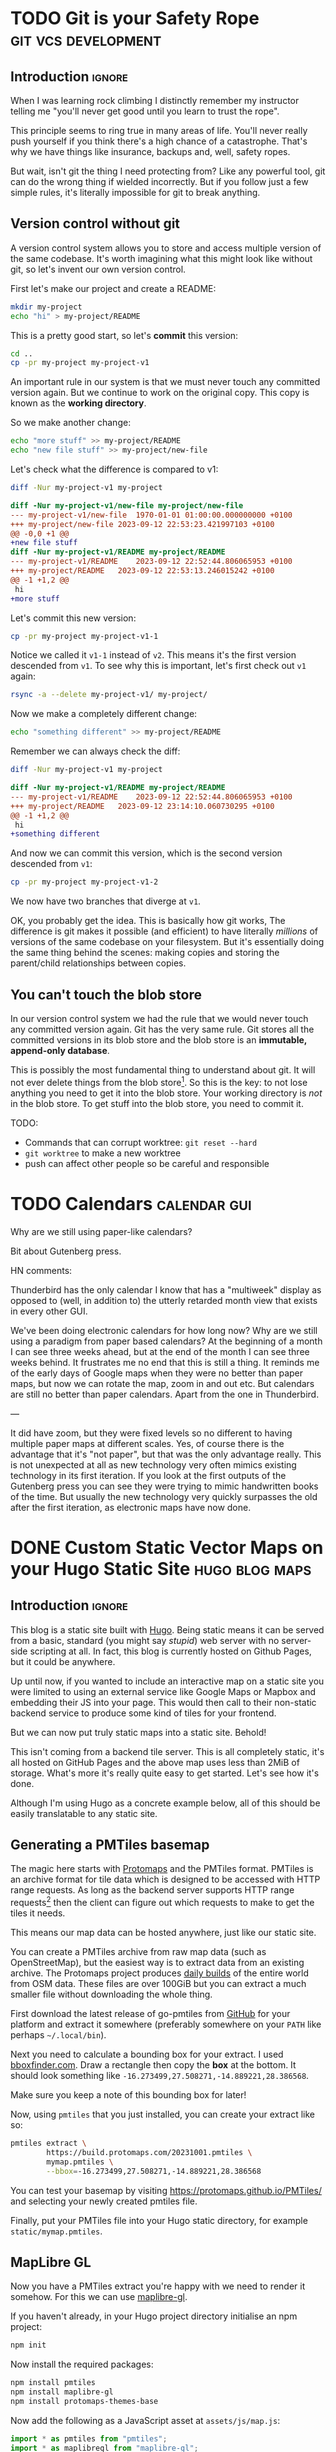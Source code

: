 #+author: George Kettleborough
#+hugo_draft: t
#+hugo_base_dir: ../
#+hugo_categories: software

* TODO Git is your Safety Rope                          :git:vcs:development:
:PROPERTIES:
:EXPORT_FILE_NAME: git-safety-rope
:END:

** Introduction                                                      :ignore:

When I was learning rock climbing I distinctly remember my instructor telling me "you'll
never get good until you learn to trust the rope".

This principle seems to ring true in many areas of life.  You'll never really push
yourself if you think there's a high chance of a catastrophe.  That's why we have things
like insurance, backups and, well, safety ropes.

But wait, isn't git the thing I need protecting from?  Like any powerful tool, git can
do the wrong thing if wielded incorrectly.  But if you follow just a few simple rules,
it's literally impossible for git to break anything.

** Version control without git

A version control system allows you to store and access multiple version of the same
codebase.  It's worth imagining what this might look like without git, so let's invent
our own version control.

First let's make our project and create a README:

#+begin_src bash
mkdir my-project
echo "hi" > my-project/README
#+end_src

This is a pretty good start, so let's *commit* this version:

#+begin_src bash
cd ..
cp -pr my-project my-project-v1
#+end_src

An important rule in our system is that we must never touch any committed version again.
But we continue to work on the original copy.  This copy is known as the *working
directory*.

So we make another change:

#+begin_src bash
echo "more stuff" >> my-project/README
echo "new file stuff" >> my-project/new-file
#+end_src

Let's check what the difference is compared to v1:

#+begin_src bash
diff -Nur my-project-v1 my-project
#+end_src

#+begin_src diff
diff -Nur my-project-v1/new-file my-project/new-file
--- my-project-v1/new-file	1970-01-01 01:00:00.000000000 +0100
+++ my-project/new-file	2023-09-12 22:53:23.421997103 +0100
@@ -0,0 +1 @@
+new file stuff
diff -Nur my-project-v1/README my-project/README
--- my-project-v1/README	2023-09-12 22:52:44.806065953 +0100
+++ my-project/README	2023-09-12 22:53:13.246015242 +0100
@@ -1 +1,2 @@
 hi
+more stuff
#+end_src

Let's commit this new version:

#+begin_src bash
cp -pr my-project my-project-v1-1
#+end_src

Notice we called it ~v1-1~ instead of ~v2~.  This means it's the first version descended
from ~v1~.  To see why this is important, let's first check out ~v1~ again:

#+begin_src bash
rsync -a --delete my-project-v1/ my-project/
#+end_src

Now we make a completely different change:

#+begin_src bash
echo "something different" >> my-project/README
#+end_src

Remember we can always check the diff:

#+begin_src bash
diff -Nur my-project-v1 my-project
#+end_src

#+begin_src diff
diff -Nur my-project-v1/README my-project/README
--- my-project-v1/README	2023-09-12 22:52:44.806065953 +0100
+++ my-project/README	2023-09-12 23:14:10.060730295 +0100
@@ -1 +1,2 @@
 hi
+something different
#+end_src

And now we can commit this version, which is the second version descended from ~v1~:

#+begin_src bash
cp -pr my-project my-project-v1-2
#+end_src

We now have two branches that diverge at ~v1~.

OK, you probably get the idea.  This is basically how git works, The difference is git
makes it possible (and efficient) to have literally /millions/ of versions of the same
codebase on your filesystem.  But it's essentially doing the same thing behind the
scenes: making copies and storing the parent/child relationships between copies.

** You can't touch the blob store

In our version control system we had the rule that we would never touch any committed
version again.  Git has the very same rule.  Git stores all the committed versions in
its blob store and the blob store is an *immutable, append-only database*.

This is possibly the most fundamental thing to understand about git.  It will not ever
delete things from the blob store[fn:1]. So this is the key: to not lose anything you
need to get it into the blob store.  Your working directory is /not/ in the blob store.
To get stuff into the blob store, you need to commit it.

TODO:

- Commands that can corrupt worktree: ~git reset --hard~
- ~git worktree~ to make a new worktree
- push can affect other people so be careful and responsible

[fn:1] OK, "not ever" is a lie.  Git does actually delete unreachable items from its
blob store, but this is mainly stuff created by internal operations.  The process is
called garbage collection.  In practice this doesn't matter because you can't
practically get at those blobs anyway, but it does also prune the reflog, removing
anything older than 90 days, by default.  This is a bit less good but, again, in
practice 90 days is probably more than long enough.

* TODO Calendars                                               :calendar:gui:
:PROPERTIES:
:EXPORT_FILE_NAME: calendars
:END:

Why are we still using paper-like calendars?

Bit about Gutenberg press.

HN comments:

Thunderbird has the only calendar I know that has a "multiweek" display as opposed to
(well, in addition to) the utterly retarded month view that exists in every other GUI.

We've been doing electronic calendars for how long now? Why are we still using a
paradigm from paper based calendars? At the beginning of a month I can see three weeks
ahead, but at the end of the month I can see three weeks behind. It frustrates me no end
that this is still a thing. It reminds me of the early days of Google maps when they
were no better than paper maps, but now we can rotate the map, zoom in and out etc. But
calendars are still no better than paper calendars. Apart from the one in Thunderbird.

---

It did have zoom, but they were fixed levels so no different to having multiple paper
maps at different scales. Yes, of course there is the advantage that it's "not paper",
but that was the only advantage really. This is not unexpected at all as new technology
very often mimics existing technology in its first iteration. If you look at the first
outputs of the Gutenberg press you can see they were trying to mimic handwritten books
of the time. But usually the new technology very quickly surpasses the old after the
first iteration, as electronic maps have now done.

* DONE Custom Static Vector Maps on your Hugo Static Site    :hugo:blog:maps:
CLOSED: [2023-10-27 Fri 00:11]
:PROPERTIES:
:EXPORT_FILE_NAME: hugo-static-site-maps
:END:

** Introduction                                                     :ignore:

This blog is a static site built with [[https://gohugo.io/][Hugo]].  Being static means it can be served from a
basic, standard (you might say /stupid/) web server with no server-side scripting at
all.  In fact, this blog is currently hosted on Github Pages, but it could be anywhere.

Up until now, if you wanted to include an interactive map on a static site you were
limited to using an external service like Google Maps or Mapbox and embedding their JS
into your page.  This would then call to their non-static backend service to produce
some kind of tiles for your frontend.

But we can now put truly static maps into a static site.  Behold!

#+hugo: {{<map tiles-url="/blog/bangor.pmtiles" bounds="-4.178753,53.215670,-4.137597,53.231163" max-bounds="-4.199352,53.210916,-4.116955,53.235941">}}

This isn't coming from a backend tile server.  This is all completely static, it's all
hosted on GitHub Pages and the above map uses less than 2MiB of storage.  What's more
it's really quite easy to get started.  Let's see how it's done.

Although I'm using Hugo as a concrete example below, all of this should be easily
translatable to any static site.

** Generating a PMTiles basemap

The magic here starts with [[https://protomaps.com/][Protomaps]] and the PMTiles format.  PMTiles is an archive
format for tile data which is designed to be accessed with HTTP range requests.  As long
as the backend server supports HTTP range requests[fn:2] then the client can figure out
which requests to make to get the tiles it needs.

This means our map data can be hosted anywhere, just like our static site.

You can create a PMTiles archive from raw map data (such as OpenStreetMap), but the
easiest way is to extract data from an existing archive.  The Protomaps project produces
[[https://maps.protomaps.com/builds/][daily builds]] of the entire world from OSM data.  These files are over 100GiB but you can
extract a much smaller file without downloading the whole thing.

First download the latest release of go-pmtiles from [[https://github.com/protomaps/go-pmtiles/releases][GitHub]] for your platform and
extract it somewhere (preferably somewhere on your ~PATH~ like perhaps ~~/.local/bin~).

Next you need to calculate a bounding box for your extract.  I used [[http://bboxfinder.com][bboxfinder.com]].
Draw a rectangle then copy the *box* at the bottom.  It should look something like
~-16.273499,27.508271,-14.889221,28.386568~.

Make sure you keep a note of this bounding box for later!

Now, using ~pmtiles~ that you just installed, you can create your extract like so:

#+begin_src bash
pmtiles extract \
        https://build.protomaps.com/20231001.pmtiles \
        mymap.pmtiles \
        --bbox=-16.273499,27.508271,-14.889221,28.386568
#+end_src

You can test your basemap by visiting [[https://protomaps.github.io/PMTiles/]] and selecting
your newly created pmtiles file.

Finally, put your PMTiles file into your Hugo static directory, for example
~static/mymap.pmtiles~.

[fn:2] Most do, but not all. Notably I found the dev server used by the [[https://parceljs.org/][Parcel]] bundler
does not, which led to much head scratching.

** MapLibre GL

Now you have a PMTiles extract you're happy with we need to render it somehow.  For this
we can use [[https://github.com/maplibre/maplibre-gl-js][maplibre-gl]].

If you haven't already, in your Hugo project directory initialise an npm project:

#+begin_src bash
npm init
#+end_src

Now install the required packages:

#+begin_src bash
npm install pmtiles
npm install maplibre-gl
npm install protomaps-themes-base
#+end_src

Now add the following as a JavaScript asset at ~assets/js/map.js~:

#+begin_src js
import * as pmtiles from "pmtiles";
import * as maplibregl from "maplibre-gl";
import layers from 'protomaps-themes-base';

let protocol = new pmtiles.Protocol();
maplibregl.addProtocol("pmtiles",protocol.tile);

function makeMap({tilesUrl, bounds, maxBounds, container = "map"}) {
    var map = new maplibregl.Map({
        container: container,
        style: {
            version: 8,
            glyphs: 'https://cdn.protomaps.com/fonts/pbf/{fontstack}/{range}.pbf',
            sources: {
                "protomaps": {
                    type: "vector",
                    url: `pmtiles://${tilesUrl}`,
                    attribution: '<a href="https://protomaps.com">Protomaps</a> © <a href="https://openstreetmap.org">OpenStreetMap</a>'
                }
            },
            layers: layers("protomaps","light")
        },
        bounds: bounds,
        maxBounds: maxBounds,
    });
    return map;
}

document.addEventListener('DOMContentLoaded', function(){
    document.querySelectorAll("div.map").forEach((e) => {
        makeMap({
            tilesUrl: e.dataset.tilesUrl,
            bounds: e.dataset.bounds.split(",").map(parseFloat),
            maxBounds: e.dataset.maxBounds.split(",").map(parseFloat),
            container: e,
        });
    });
});
#+end_src

What this does is finds every ~div~ on your page with the class ~map~ and creates a
maplibre-gl map there.  It expects the ~div.map~ elements to have data attributes which
it uses to set up the map.  Each ~div~ should look like this:

#+begin_src html
<div class="map"
     data-tiles-url="mymap.pmtiles"
     data-bounds="-16.273499,27.508271,-14.889221,28.386568"
     data-max-bounds="-16.273499,27.508271,-14.889221,28.386568"
</div>
#+end_src

The bounds are what you saved earlier from running ~pmtiles~.  You should definitely set
~max-bounds~ the same as your original bbox, but you can set ~bounds~ smaller, like I
have (bounds is the default zoom, maxBounds is the maximum span of the map).

Now let's put it all together with Hugo.

** Building with Hugo

This section is quite dependent on your site and theme set up, so I can't give
specifics, but I hope you already have an idea of where to put CSS or JavaScript etc.
Some themes include provision for an ~extra-head.html~ or similar that you can put in
~layouts/partials~.[fn:3]

*** JavaScript bundle

Most of the work will be done by the JavaScript above, but we first need to bundle and
include it in our pages.  This is done using Hugo Pipes.[fn:4]  Put the following in the
~<head>~ section of your site, near other scripts:

#+begin_src html
{{ $jsBundle := resources.Get "js/map.js" | js.Build "js/mapbundle.js" | minify | fingerprint }}
<script defer src="{{ $jsBundle.Permalink }}" integrity="{{ $jsBundle.Data.Integrity }}"></script>
#+end_src

*** CSS

You'll need a couple of bits of CSS, first we need to style the ~div.map~ elements with
some sensible default at least, so add the following to a style sheet:

#+begin_src css
div.map {
    width: 100%;
    height: 500px;
    margin-bottom: 1rem;
}
#+end_src

You also need maplibgre-gl's style.  First mount the stylesheet from ~node_modules~ in
Hugo's ~assets~ by adding to your Hugo config:

#+begin_src yaml
module:
  mounts:
    - source: "assets"
      target: "assets"
    - source: "node_modules/maplibre-gl/dist/maplibre-gl.css"
      target: "assets/css/maplibre-gl.css"
#+end_src

Do not forget the default mount for ~assets~.  Now in your ~<head>~ section add the
stylesheet:

#+begin_src html
{{ $style := resources.Get "css/maplibre-gl.css" | fingerprint }}
<link rel="stylesheet" href="{{ $style.Permalink }}">
#+end_src

*** Hugo shortcode

To insert the ~div.map~ element into your markdown posts you'll need a shortcode.  Put
the following in ~layouts/shortcodes/map.html~:

#+begin_src html
<div class="map"
     data-tiles-url="{{ .Get "tiles-url" }}"
     data-bounds="{{ .Get "bounds" }}"
     data-max-bounds="{{ .Get "max-bounds" }}">
</div>
#+end_src

Now you can simply use the shortcode anywhere in your site like so:

#+begin_src markdown
{{</*map tiles-url="/blog/gran-canaria2.pmtiles" bounds="-15.923996,27.713926,-15.308075,28.205793" max-bounds="-16.273499,27.508271,-14.889221,28.386568"*/>}}
#+end_src

[fn:3] Overriding a theme is quite easy with Hugo, see:
[[https://bwaycer.github.io/hugo_tutorial.hugo/themes/customizing/]]

[fn:4] If you are unfamiliar with Hugo Pipes you can read all about it [[https://www.regisphilibert.com/blog/2018/07/hugo-pipes-and-asset-processing-pipeline/][here]].

** Conclusion

I can't believe how easy this has been for me to set up.  Here's to [[https://protomaps.com/][Protomaps]], [[https://maplibre.org/][MapLibre
GL]] and, of course, [[https://www.openstreetmap.org/][OpenStreetMap]]!

I had previously tried setting up my own custom maps and found it quite difficult to
get started, not to mention requiring me to run a special tileserver somewhere or use a
third party service.  I'm by no means a map expert (although I am an OpenStreetMap
contributor of many years, if that means anything), so I find this post a testament to
how far the work of the free/open mapping community has come.

Of course, this approach isn't suitable for everything and comes with drawbacks.  In
particular, your map will never receive updates unless you update the pmtiles file.
This could be particularly bad if your area doesn't have good OpenStreetMap coverage.

But, for me, this is static by design.  I /want/ these pages to be static, including the
map.  If I include a route showing where I walked, it doesn't make sense for it to
appear on some map of the future.  It /should/ be a map of the past.

Also, let's not forget that maps don't have to contain "real" data.  It could contain a
planned development or even just a fantasy world.  There are many possibilities.  Next
on my list to play is to try to get hillshading/relief into my maps.

To finish, just for fun, here's another map showing a recent multi-day walk across Gran
Canaria[fn:5]:

#+hugo: {{<map tiles-url="/blog/gran-canaria2.pmtiles" tracks="/blog/gc1.gpx,/blog/gc2.gpx,/blog/gc3.gpx,/blog/gc4.gpx" bounds="-15.923996,27.713926,-15.308075,28.205793" max-bounds="-16.273499,27.508271,-14.889221,28.386568">}}

[fn:5] I've used [[https://github.com/jimmyrocks/maplibre-gl-vector-text-protocol][maplibre-gl-vector-text-protocol]] to add statically hosted GPX files to
the map.  See the [[https://github.com/georgek/blog][source]] of my blog to see how. 

** Appendix

*** org-mode and ox-hugo

I don't write by blog in Markdown directly, but in org-mode first and use ox-hugo to
export it.  There are a [[https://ox-hugo.scripter.co/doc/shortcodes/][few]] ways to add shortcodes, but the neatest I've found for the
map shortcodes is simply:

#+begin_src org
,#+hugo: {{<map tiles-url="/blog/bangor.pmtiles" bounds="-4.178753,53.215670,-4.137597,53.231163" max-bounds="-4.199352,53.210916,-4.116955,53.235941">}}
#+end_src

* DONE Why is Emacs Hanging?                                :emacs:debugging:
CLOSED: [2023-09-21 Thu 14:10]
:PROPERTIES:
:EXPORT_FILE_NAME: emacs-hangs-debug
:END:

Even after using Emacs for 15 years there's still so much I can learn. I probably should
have already known this, but there's a first time for everything.

It's rare that Emacs hangs. Exceedingly rare. Which is probably why I didn't know how to
deal with it. Today Emacs started hanging when trying to open files over a remote TRAMP
session (SSH).

The most important key of all that everyone who uses Emacs knows is ~C-g~. This is the
universal "quit" key and it has the power to interrupt any long running processes. What
I didn't know about is ~M-x toggle-debug-on-quit~. I've used ~toggle-debug-on-error~
extensively when programming Elisp (I even have it bound to a key in Elisp
buffers). ~toggle-debug-on-quit~ is similar except the debugger is invoked when you
~C-g~.

While this is enabled, I was able to reproduce the hang, then press ~C-g~. I could see
that what was happening is ~ess-r-package-auto-activate~ was being called via
~after-change-major-mode-hook~, this was in turn calling on TRAMP again to try to find
an R package or something. I don't regularly use ESS mode, so I simply disabled this
behaviour with ~(setq ess-r-package-auto-activate nil)~.

~toggle-debug-on-quit~ should be toggled off again aftewards, as quitting isn't actually
an error most of the time. Doom modeline handily displays an icon when it's enabled,
confirming that I'm the last person to know about this.

Something else interesting to consider here is packages can still affect Emacs
performance even if you aren't using them. I haven't used R or ESS mode for years, but
I've left them in my config because, why not? But these "dormant" packages can still be
impacting performance and it might be worth auditing hooks like
~after-change-major-mode-hook~ to check for packages you don't really need any more.

* DONE Replacing Strings in an Entire Project                  :emacs:regexp:
CLOSED: [2023-08-22 Tue 14:22]
:PROPERTIES:
:EXPORT_FILE_NAME: emacs-regexp-replace
:END:

This is a little trick I just applied and thought was cool enough to write down.

Let's say you want to replace a name that is used throughout a project.  Due to various
conventions/restrictions in use the name might appear in several forms like:
~MY_COOL_NAME~, ~my-cool-name~, ~my_cool_name~ etc.

In Emacs you can invoke regexp replace across an entire project by invoking
~project-query-replace-regexp~, by default bound to ~C-x p r~.  This will first prompt
for the regexp to search for, then what to replace it with.

For the search regexp we can put: ~my\([_-]\)cool\1name~.

This allows either underscore or hyphen as a separator.  Notice we use ~\1~ as the
second separator.  This is a "backreference" and simply refers to whatever was captured
in the first group, in this case ~\([_-]\)~.

We can then us the same backreference in the replacement, so we can put: ~new\1name~.

After pressing enter again emacs will then cycle through every replacement in every file
in the project allowing you to either apply it, with ~y~ or skip it, with ~n~.  If you
wish to make the changes across an entire file unconditionally, press ~!~.  If you wish
to skip an entire file, press ~N~.  You can also press ~?~ to see the other options.

Notice Emacs does what you (probably) want when it comes to case.  We didn't type the
search in upper case, but it will match ~MY_COOL_NAME~ and replace it with ~NEW_NAME~.
Similarly, if there were a ~My-Cool-Name~, it would replace it with ~New-Name~
automatically.

* DONE Install Calibre without Root                     :calibre:ebook:linux:
CLOSED: [2023-08-13 Sun 13:23]
:PROPERTIES:
:EXPORT_FILE_NAME: calibre-rootless-install
:EXPORT_HUGO_CUSTOM_FRONT_MATTER: :summary How to install Calibre on Linux without root and/or sudo
:EXPORT_HUGO_CUSTOM_FRONT_MATTER: :description The best way to install Calibre on Linux
:END:

** Introduction                                                      :ignore:

On Linux, software should generally be installed with your system package manager (apt,
yum, portage etc.)  However, Calibre is a bit "special" in this respect.  While
well-loved, it's known to be a bit difficult to package (to say the least) and most
distro packages you'll find are out of date.  The [[https://calibre-ebook.com/download_linux][official website]] recommends against
using any distro packages and instead installing it directly from the site.

Unfortunately, the official instructions are problematic for a number of reasons.  For a
start, copying and pasting commands from the browser is considered dangerous.  But
that's easy to fix, in bash do ~Ctrl-X Ctrl-E~ and your preferred text editor will be
opened for you to type your command.  This means you can inspect what is pasted before
is run (save the file then exit the editor to run the command).  Very important.  Always
do this when copy/pasting from the web.

But that's not all, it also has you run the installer as root.  The installer does tuck
everything nicely away inside ~/opt/calibre~, but it's just not a good idea for many
reasons.

** User-level installation

Instead you can install it in your home directory under ~~/opt~ like this:

#+begin_src bash
wget -nv -O- https://download.calibre-ebook.com/linux-installer.sh \
    | sh /dev/stdin install_dir=~/opt isolated=True
#+end_src

Or, even better, as a completely different user so any error in the script can't trample
anything in your home directory:

#+begin_src bash
sudo useradd calibre            # add new user the first time

wget -nv -O- https://download.calibre-ebook.com/linux-installer.sh \
    | sudo -u calibre sh -s install_dir=~calibre/opt isolated=True
#+end_src

Once finished it will tell you to run ~/home/<user>/opt/calibre/calibre~ to start.  If
you have ~~/bin~ (or perhaps ~~/.local/bin~) on your ~PATH~ you can add a nicer link
with the following:

#+begin_src bash
ln -s /home/<user>/opt/calibre/calibre ~/bin
#+end_src

Then you should be able to run simply ~calibre~.

** Desktop environment integration

If you need a menu item in a desktop environment then you might first need to add the
link to ~/usr/bin~ (this also makes it available for all users):

#+begin_src bash
sudo ln -s /home/calibre/opt/calibre/calibre /usr/bin/calibre
#+end_src

Then you need to make a desktop file called
~/usr/share/applications/calibre-gui.desktop~ with the following:

#+begin_src bash
[Desktop Entry]
Version=1.0
Type=Application
Name=calibre
GenericName=E-book library management
Comment=E-book library management: Convert, view, share, catalogue all your e-books
TryExec=calibre
Exec=calibre --detach %U
Icon=calibre-gui
Categories=Office;
X-GNOME-UsesNotifications=true
MimeType=image/vnd.djvu;application/x-cb7;application/oebps-package+xml;application/epub+zip;application/x-mobi8-ebook;text/plain;application/x-cbc;application/xhtml+xml;application/x-cbz;application/ereader;application/pdf;text/fb2+xml;application/x-mobipocket-subscription;application/x-cbr;application/x-sony-bbeb;text/x-markdown;text/html;application/vnd.oasis.opendocument.text;application/x-mobipocket-ebook;application/vnd.ms-word.document.macroenabled.12;application/vnd.openxmlformats-officedocument.wordprocessingml.document;text/rtf;x-scheme-handler/calibre;
#+end_src

You only need to make these links and desktop entry once.  Next time you update Calibre
they will point to the new version.

* DONE Writing a Blog with Org-mode             :emacs:orgmode:hugo:blog:gui:
CLOSED: [2023-07-15 Sat 13:43]
:PROPERTIES:
:EXPORT_FILE_NAME: hugo-org-mode
:EXPORT_HUGO_LASTMOD: <2023-10-08 Sun 20:52>
:EXPORT_HUGO_CUSTOM_FRONT_MATTER: :summary I've set up my blog such that I can write it using org-mode and host it and edit it anywhere. I'm using Hugo as a static site generator and GitHub as a host.
:EXPORT_HUGO_CUSTOM_FRONT_MATTER: :description How I set up this blog using emacs, org-mode and Hugo
:END:

** Introduction                                                      :ignore:

I've always thought I should write a blog, but I just never got around to setting it
up.  I know there are services you can simply sign up to and start writing, but that
isn't for me.  I have two requirements for this thing:

1. I can write using tools of my choice,
2. I can host it anywhere.

My tool of choice for writing anything is emacs and, for natural language in particular,
[[https://orgmode.org/][org-mode]].  This is a bit like markdown, but better.  For version control and deployment
I use git.

I also want to be able to host it anywhere because I don't want to be tied to a host
and, ideally, I don't want to pay for it either.  Back in the day it was common to use a
dynamic site for a blog.  Your content would live in a database and was served up using
some backend process like WordPress.  But that's too expensive and places too many
requirements on the host.

With that in mind, I've decided to use a static site generator.  This is ideal as it
means I don't have to write raw HTML myself (although you can) but the output can be
hosted anywhere.  I've decided to use [[https://gohugo.io/][Hugo]] simply because it looks good, seems fast,
well maintained, supports the workflow I want and, most importantly, supports org-mode.

** Using org-mode with Hugo

First of all, you set up your Hugo project by following the [[https://gohugo.io/getting-started/quick-start/][quickstart guide]].

The next thing I did was install the [[https://github.com/adityatelange/hugo-PaperMod/wiki/Installation][PaperMod theme]], as it seems like a decent default
for a blog.

Now, to start a new page using org-mode, you first need to install an [[https://gohugo.io/content-management/archetypes/][archetype]].  These
are essentially templates that Hugo uses to start new content.  By default it comes with
a markdown archetype in ~archetypes/default.md~.  You should add the following code in
~archetypes/default.org~:

#+NAME: archetypes/default.org
#+BEGIN_SRC org
,#+TITLE: {{ replace .Name "-" " " | title }}
,#+DATE: {{ .Date }}
,#+DRAFT: true
,#+DESCRIPTION:
,#+CATEGORIES[]:
,#+TAGS[]:
,#+KEYWORDS[]:
,#+SLUG:
,#+SUMMARY:

#+END_SRC

Now you can start a new org-mode post by running: ~hugo new posts/my-org-post.org~.
You'll find your org-mode file ready to edit in ~content/posts/my-org-post.org~.  The
metadata is pretty self-explanatory, but you can just play around with it.

** Deploying with Github Actions

First of all, *before* you build or commit anything, add a ~.gitignore~ file:

#+BEGIN_SRC
/.hugo_build.lock
/public/*
!/public/.nojekyll
#+END_SRC

This will ensure you don't accidentally commit your locally built version of the site.

You should also add the ~.nojekyll~ file to stop GitHub trying to run Jekyll (another
static site generator) on your stuff.  I'm not sure if this is still necessary but it
can't harm:

#+BEGIN_SRC bash
mkdir -p public
touch public/.nojekyll
#+END_SRC

Now commit the ~.gitignore~ and ~.nojekyll~ files.

To publish your site you simply run ~hugo~.  This builds the site, including all
articles that are *not* marked as draft, and puts it all into the ~/public/~ directory.
Now, you could simply copy the contents of that directory to a web server of your
choice.  That's how we did it back in the day.  This is how it meets my "can host
anywhere" requirement.

But I'm lazy and I want it to be easier.  I just want the site to build and deploy when
I push my changes to git.  This is actually remarkably simple to achieve with modern CI
tooling such as GitHub Actions.  Although, note: I won't be tied to GitHub or GitHub
Actions in any meaningful way, it's essentially a glorified copy at the end of the day
and I can always build my site on my own computer and copy the output the
"old-fashioned" way.

To build using GitHub simply add the following to ~/.github/workflows/hugo.yml~:

#+BEGIN_SRC yaml
name: hugo

on:
  push:
    branches: [master]

permissions:
  contents: write

jobs:
  deploy:
    runs-on: ubuntu-latest

    steps:
      - name: Checkout
        uses: actions/checkout@v3
        with:
          submodules: true

      - name: Setup Hugo
        uses: peaceiris/actions-hugo@v2
        with:
          hugo-version: '0.115.2'
          extended: true

      - name: Build
        run: hugo --minify

      - name: Deploy
        uses: JamesIves/github-pages-deploy-action@v4
        with:
          branch: gh-pages
          folder: public
#+END_SRC

This pipeline is triggered by pushes to the ~master~ branch.  It checks out the code,
sets up Hugo with the same version that I used locally, builds using ~--minify~ (I don't
like minified pages generally, but the source is available freely so might as well save
bandwidth) and deploys it to the ~gh-pages~ branch.  Note that the source will live on
the ~master~ branch (or any other branch), the built version will end up on the
~gh-pages~ branch, which will then be deployed to Github Pages itself.

** Conclusion

This should be everything needed to get started writing a blog (or any static site) with
Hugo and hosting it on Github.  If you are reading this then I guess it worked!

Links to the tools in use:

- org-mode: https://orgmode.org/
- Hugo: https://gohugo.io/
- GitHub Pages: https://pages.github.com/
- actions-hugo: https://github.com/peaceiris/actions-hugo
- github-pages-deploy-action: https://github.com/JamesIves/github-pages-deploy-action

** Addendum

Now that I've written a few posts I've found the built-in org support of Hugo pretty
limiting.  It doesn't have first-class support like Markdown does.  Thankfully there is
the [[https://ox-hugo.scripter.co/][ox-hugo]] package which can export org-mode files to Markdown, before being read by
Hugo.

The layout for the project is a bit different as it leverages org-mode to handle tags
and categories in a nicer way, but it's mostly the same (I didn't really have to convert
my existing posts, but I did anyway).  The main difference is in how the project is
built.  The GitHub Actions pipeline contains one new entry to set up Emacs:

#+begin_src yaml
name: deploy

on: push

permissions:
  contents: write

jobs:
  deploy:
    runs-on: ubuntu-latest

    steps:
      - name: Checkout
        uses: actions/checkout@v3
        with:
          submodules: true

      - name: Setup Emacs
        uses: purcell/setup-emacs@master
        with:
          version: 29.1

      - name: Setup Hugo
        uses: peaceiris/actions-hugo@v2
        with:
          hugo-version: '0.118.2'
          extended: true

      - name: Build
        run: make

      - name: Deploy
        uses: JamesIves/github-pages-deploy-action@v4
        with:
          branch: gh-pages
          folder: public
        if: github.ref == 'refs/heads/master'
#+end_src

The build step is now container within a Makefile and looks like this:

#+begin_src makefile
build:
	cd content-org && emacs --batch -Q --load ../publish.el --funcall gpk-publish-all
	hugo --minify
#+end_src

This runs Emacs in batch mode.  The file ~publish.el~ contains settings and functions
necessary for running ~ox-hugo~:

#+begin_src emacs-lisp
;;; publish.el --- publish org-mode blog                     -*- lexical-binding: t; -*-
;;; Commentary:
;;; original influence: https://github.com/NethumL/nethuml.github.io/

;;; Code:
(defconst gpk-content-files
  '("life.org"
    "networking.org"
    "programming.org"
    "software.org"
    "technology.org"
    "thoughts.org"))

;; Install packages
(require 'package)
(package-initialize)
(unless package-archive-contents
  (add-to-list 'package-archives '("nongnu" . "https://elpa.nongnu.org/nongnu/") t)
  (add-to-list 'package-archives '("melpa" . "https://melpa.org/packages/") t)
  (package-refresh-contents))
(dolist (pkg '(org-contrib ox-hugo))
  (package-install pkg))

(require 'url-methods)
(url-scheme-register-proxy "http")
(url-scheme-register-proxy "https")

(require 'org)
(require 'ox-extra)
(require 'ox-hugo)
(ox-extras-activate '(ignore-headlines))

(defun gpk-publish-all ()
  "Publish all content files"
  (message "Publishing from emacs...")
  (dolist (file gpk-content-files)
    (find-file file)
    (org-hugo-export-wim-to-md t)
    (message (format "Exported from %s" file)))
  (message "Finished exporting to markdown"))

;;; publish.el ends here
#+end_src

As you can see from the comment, this was "influenced" (ie. taken) from another blogger
and can be found [[https://nethuml.github.io/posts/2022/06/blog-setup-with-hugo-org-mode/][here]].

# Local Variables:
# org-footnote-section: nil
# End:
